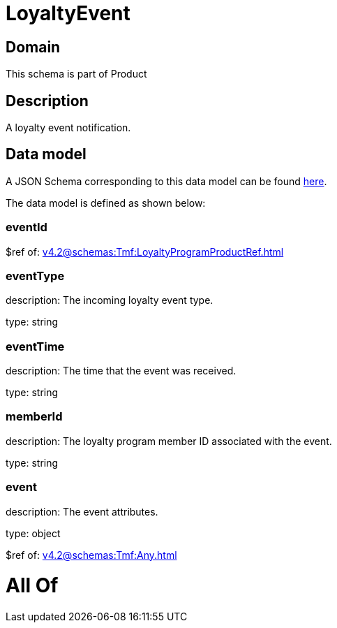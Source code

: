 = LoyaltyEvent

[#domain]
== Domain

This schema is part of Product

[#description]
== Description

A loyalty event notification.


[#data_model]
== Data model

A JSON Schema corresponding to this data model can be found https://tmforum.org[here].

The data model is defined as shown below:


=== eventId
$ref of: xref:v4.2@schemas:Tmf:LoyaltyProgramProductRef.adoc[]


=== eventType
description: The incoming loyalty event type.

type: string


=== eventTime
description: The time that the event was received.

type: string


=== memberId
description: The loyalty program member ID associated with the event.

type: string


=== event
description: The event attributes.

type: object

$ref of: xref:v4.2@schemas:Tmf:Any.adoc[]


= All Of 
